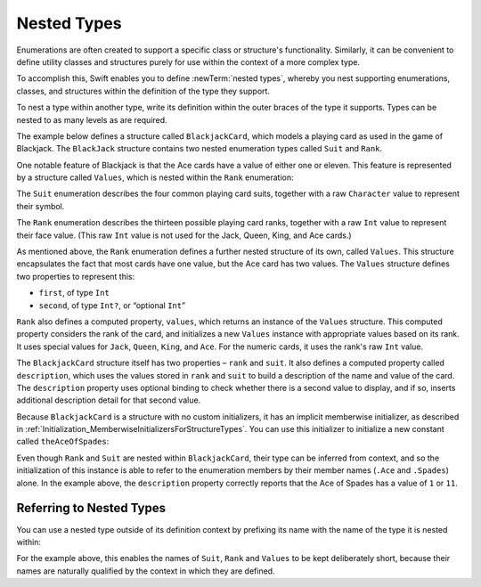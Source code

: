 Nested Types
============

Enumerations are often created to support a specific class or structure's functionality.
Similarly, it can be convenient to define utility classes and structures
purely for use within the context of a more complex type.

To accomplish this, Swift enables you to define :newTerm:`nested types`,
whereby you nest supporting enumerations, classes, and structures
within the definition of the type they support.

To nest a type within another type,
write its definition within the outer braces of the type it supports.
Types can be nested to as many levels as are required.

The example below defines a structure called ``BlackjackCard``,
which models a playing card as used in the game of Blackjack.
The ``BlackJack`` structure contains two nested enumeration types
called ``Suit`` and ``Rank``.

One notable feature of Blackjack is that the Ace cards have a value of
either one or eleven.
This feature is represented by a structure called ``Values``,
which is nested within the ``Rank`` enumeration:

.. testcode:: nestedTypes

   -> struct BlackjackCard {
   ---
         // nested Suit enumeration
         enum Suit: Character {
            case Spades = "♠", Hearts = "♡", Diamonds = "♢", Clubs = "♣"
         }
   ---
         // nested Rank enumeration
         enum Rank: Int {
            case Two = 2, Three, Four, Five, Six, Seven, Eight, Nine, Ten
            case Jack, Queen, King, Ace
            struct Values {
               let first: Int, second: Int?
            }
            var values: Values {
               switch self {
                  case .Ace:
                     return Values(first: 1, second: 11)
                  case .Jack, .Queen, .King:
                     return Values(first: 10, second: nil)
                  default:
                     return Values(first: self.toRaw(), second: nil)
               }
            }
         }
   ---
         // BlackjackCard properties and methods
         let rank: Rank, suit: Suit
         var description: String {
            var output = "suit is \(suit.toRaw()),"
            output += " value is \(rank.values.first)"
            if let second = rank.values.second {
               output += " or \(second)"
            }
            return output
         }
      }

The ``Suit`` enumeration describes the four common playing card suits,
together with a raw ``Character`` value to represent their symbol.

The ``Rank`` enumeration describes the thirteen possible playing card ranks,
together with a raw ``Int`` value to represent their face value.
(This raw ``Int`` value is not used for the Jack, Queen, King, and Ace cards.)

As mentioned above, the ``Rank`` enumeration defines
a further nested structure of its own, called ``Values``.
This structure encapsulates the fact that most cards have one value,
but the Ace card has two values.
The ``Values`` structure defines two properties to represent this:

* ``first``, of type ``Int``
* ``second``, of type ``Int?``, or “optional ``Int``”

``Rank`` also defines a computed property, ``values``,
which returns an instance of the ``Values`` structure.
This computed property considers the rank of the card,
and initializes a new ``Values`` instance with appropriate values based on its rank.
It uses special values for ``Jack``, ``Queen``, ``King``, and ``Ace``.
For the numeric cards, it uses the rank's raw ``Int`` value.

The ``BlackjackCard`` structure itself has two properties – ``rank`` and ``suit``.
It also defines a computed property called ``description``,
which uses the values stored in ``rank`` and ``suit`` to build
a description of the name and value of the card.
The ``description`` property uses optional binding to check whether there is
a second value to display, and if so,
inserts additional description detail for that second value.

Because ``BlackjackCard`` is a structure with no custom initializers,
it has an implicit memberwise initializer,
as described in :ref:`Initialization_MemberwiseInitializersForStructureTypes`.
You can use this initializer to initialize a new constant called ``theAceOfSpades``:

.. testcode:: nestedTypes

   -> let theAceOfSpades = BlackjackCard(rank: .Ace, suit: .Spades)
   << // theAceOfSpades : BlackjackCard = BlackjackCard(<unprintable value>, <unprintable value>)
   -> println("theAceOfSpades: \(theAceOfSpades.description)")
   <- theAceOfSpades: suit is ♠, value is 1 or 11

Even though ``Rank`` and ``Suit`` are nested within ``BlackjackCard``,
their type can be inferred from context,
and so the initialization of this instance is able to refer to the enumeration members
by their member names (``.Ace`` and ``.Spades``) alone.
In the example above, the ``description`` property correctly reports that
the Ace of Spades has a value of ``1`` or ``11``.

.. _NestedTypes_ReferringToNestedTypes:

Referring to Nested Types
-------------------------

You can use a nested type outside of its definition context
by prefixing its name with the name of the type it is nested within:

.. testcode:: nestedTypes

   -> let heartsSymbol = BlackjackCard.Suit.Hearts.toRaw()
   << // heartsSymbol : Character = ♡
   /> heartsSymbol is \"\(heartsSymbol)\"
   </ heartsSymbol is "♡"

For the example above, 
this enables the names of ``Suit``, ``Rank`` and ``Values`` to be kept deliberately short,
because their names are naturally qualified by the context in which they are defined.